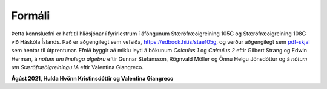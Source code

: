 Formáli
=======

Þetta kennsluefni er haft til hliðsjónar í fyrirlestrum í áföngunum
Stærðfræðigreining 105G og Stærðfræðigreining 108G við Háskóla Íslands. Það er aðgengilegt sem vefsíða, https://edbook.hi.is/stae105g, og verður aðgengilegt sem `pdf-skjal
<https://edbook.hi.is/stae105g/stae105g.pdf>`_ sem hentar til útprentunar.
Efnið byggir að miklu leyti á bókunum *Calculus 1* og *Calculus 2* eftir Gilbert Strang og Edwin Herman, á *nótum um línulega algebru* eftir Gunnar Stefánsson, Rögnvald Möller og Önnu Helgu Jónsdóttur og á *nótum um Stærðfræðigreiningu IA* eftir Valentina Giangreco.

**Ágúst 2021, Hulda Hvönn Kristinsdóttir og Valentina Giangreco**
